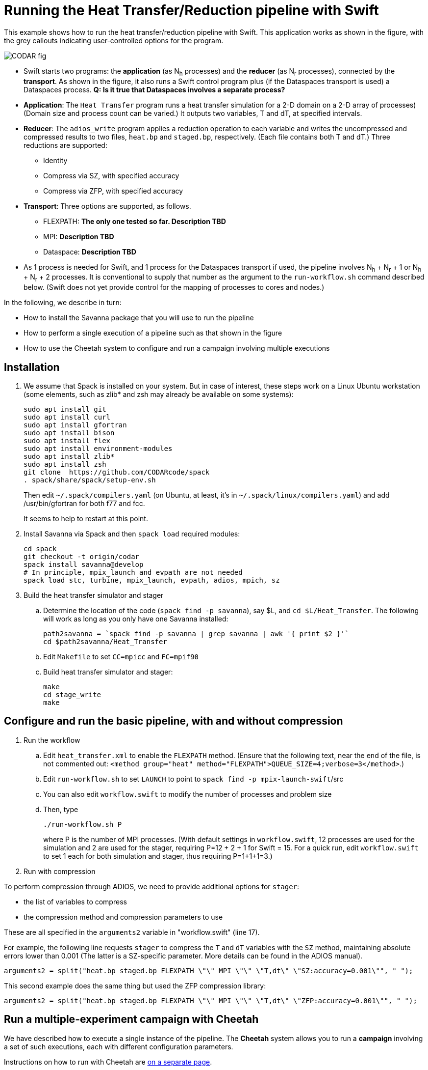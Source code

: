 
= Running the Heat Transfer/Reduction pipeline with Swift

[.lead]
This example shows how to run the heat transfer/reduction pipeline with Swift. This application works as shown in the figure, with the grey callouts indicating user-controlled options for the program.

image::CODAR-fig.jpg[]

* Swift starts two programs: the *application* (as N~h~ processes) and the *reducer* (as N~r~ processes), connected by the *transport*. As shown in the figure, it also runs a Swift control program plus (if the Dataspaces transport is used) a Dataspaces process. *Q: Is it true that Dataspaces involves a separate process?*
* *Application*: The `Heat Transfer` program runs a heat transfer simulation for a 2-D domain on a 2-D array of processes)
(Domain size and process count can be varied.) It outputs two variables, T and dT, at specified intervals.
* *Reducer*: The `adios_write` program applies a reduction operation to each variable and writes the uncompressed and compressed results to two files, `heat.bp` and `staged.bp`, respectively. (Each file contains both T and dT.) Three reductions are supported:

** Identity 
** Compress via SZ, with specified accuracy
** Compress via ZFP, with specified accuracy

* *Transport*: Three options are supported, as follows.

** FLEXPATH: *The only one tested so far. Description TBD*
** MPI: *Description TBD*
** Dataspace: *Description TBD*

* As 1 process is needed for Swift, and 1 process for the Dataspaces transport if used, the pipeline involves N~h~ + N~r~ + 1 or N~h~ + N~r~ + 2 processes. It is conventional to supply that number as the argument to the `run-workflow.sh` command described below. (Swift does not yet provide control for the mapping of processes to cores and nodes.)

In the following, we describe in turn:

* How to install the Savanna package that you will use to run the pipeline
* How to perform a single execution of a pipeline such as that shown in the figure
* How to use the Cheetah system to configure and run a campaign involving multiple executions

== Installation

. We assume that Spack is installed on your system. But in case of interest, these steps work on a Linux Ubuntu workstation (some elements, such as zlib* and zsh may already be available on some systems):
+
 sudo apt install git
 sudo apt install curl
 sudo apt install gfortran
 sudo apt install bison
 sudo apt install flex
 sudo apt install environment-modules
 sudo apt install zlib*
 sudo apt install zsh
 git clone  https://github.com/CODARcode/spack
 . spack/share/spack/setup-env.sh
+
Then edit `~/.spack/compilers.yaml` (on Ubuntu, at least, it's in `~/.spack/linux/compilers.yaml`) and add /usr/bin/gfortran for both f77 and fcc.
+
It seems to help to restart at this point.

. Install Savanna via Spack and then `spack load` required modules:
+
 cd spack
 git checkout -t origin/codar
 spack install savanna@develop
 # In principle, mpix_launch and evpath are not needed
 spack load stc, turbine, mpix_launch, evpath, adios, mpich, sz
+
. Build the heat transfer simulator and stager 
.. Determine the location of the code (`spack find -p savanna`), say $L, and `cd $L/Heat_Transfer`. The following will work as long as you only have one Savanna installed:
+
 path2savanna = `spack find -p savanna | grep savanna | awk '{ print $2 }'`
 cd $path2savanna/Heat_Transfer
 
.. Edit `Makefile` to set `CC=mpicc` and `FC=mpif90` 
.. Build heat transfer simulator and stager:
+
 make
 cd stage_write
 make


== Configure and run the basic pipeline, with and without compression 

. Run the workflow
.. Edit `heat_transfer.xml` to enable the `FLEXPATH` method. (Ensure that the following text, near the end of the file, is not commented out: `<method group="heat" method="FLEXPATH">QUEUE_SIZE=4;verbose=3</method>`.)
.. Edit `run-workflow.sh` to set `LAUNCH` to point to `spack find -p mpix-launch-swift`/src
.. You can also edit `workflow.swift` to modify the number of processes and problem size
.. Then, type
+
 ./run-workflow.sh P
+
where P is the number of MPI processes. (With default settings in `workflow.swift`, 12 processes are used for the simulation and 2 are used for the stager, requiring P=12 + 2 + 1 for Swift = 15. For a quick run, edit `workflow.swift` to set 1 each for both simulation and stager, thus requiring P=1+1+1=3.)

. Run with compression

To perform compression through ADIOS, we need to provide additional options for `stager`:

* the list of variables to compress 
* the compression method and compression parameters to use

These are all specified in the `arguments2` variable in "workflow.swift" (line 17). 

For example, the following line requests `stager` to compress the `T` and `dT` variables with the `SZ` method, maintaining absolute errors lower than 0.001 (The latter is a SZ-specific parameter. More details can be found in the ADIOS manual).

----
arguments2 = split("heat.bp staged.bp FLEXPATH \"\" MPI \"\" \"T,dt\" \"SZ:accuracy=0.001\"", " ");
----
 
This second example does the same thing but used the ZFP compression library: 
----
arguments2 = split("heat.bp staged.bp FLEXPATH \"\" MPI \"\" \"T,dt\" \"ZFP:accuracy=0.001\"", " ");
----

== Run a multiple-experiment campaign with Cheetah

We have described how to execute a single instance of the pipeline. The *Cheetah* system allows you to run a *campaign* involving a set of such executions, each with different configuration parameters.

Instructions on how to run with Cheetah are https://github.com/CODARcode/cheetah[on a separate page].
